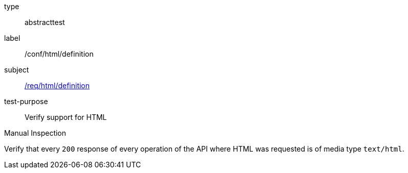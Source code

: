 [[ats_html_definition]]
[requirement]
====
[%metadata]
type:: abstracttest
label:: /conf/html/definition
subject:: <<req_html_definition,/req/html/definition>>
test-purpose:: Verify support for HTML

[.component,class=test method type]
--
Manual Inspection
--

[.component,class=test method]
=====
[.component,class=step]
--
Verify that every `200` response of every operation of the API where HTML was requested is of media type `text/html`.
--
=====
====
